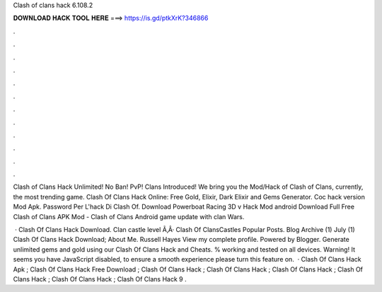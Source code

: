 Clash of clans hack 6.108.2



𝐃𝐎𝐖𝐍𝐋𝐎𝐀𝐃 𝐇𝐀𝐂𝐊 𝐓𝐎𝐎𝐋 𝐇𝐄𝐑𝐄 ===> https://is.gd/ptkXrK?346866



.



.



.



.



.



.



.



.



.



.



.



.

Clash of Clans Hack Unlimited! No Ban! PvP! Clans Introduced! We bring you the Mod/Hack of Clash of Clans, currently, the most trending game. Clash Of Clans Hack Online: Free Gold, Elixir, Dark Elixir and Gems Generator. Coc hack version Mod Apk. Password Per L'hack Di Clash Of. Download Powerboat Racing 3D v Hack Mod android Download Full Free Clash of Clans APK Mod - Clash of Clans Android game update with clan Wars.

 · Clash Of Clans Hack Download. Clan castle level Ã‚Â· Clash Of ClansCastles Popular Posts. Blog Archive (1) July (1) Clash Of Clans Hack Download; About Me. Russell Hayes View my complete profile. Powered by Blogger. Generate unlimited gems and gold using our Clash Of Clans Hack and Cheats. % working and tested on all devices. Warning! It seems you have JavaScript disabled, to ensure a smooth experience please turn this feature on.  · Clash Of Clans Hack Apk ; Clash Of Clans Hack Free Download ; Clash Of Clans Hack ; Clash Of Clans Hack ; Clash Of Clans Hack ; Clash Of Clans Hack ; Clash Of Clans Hack ; Clash Of Clans Hack 9 .
